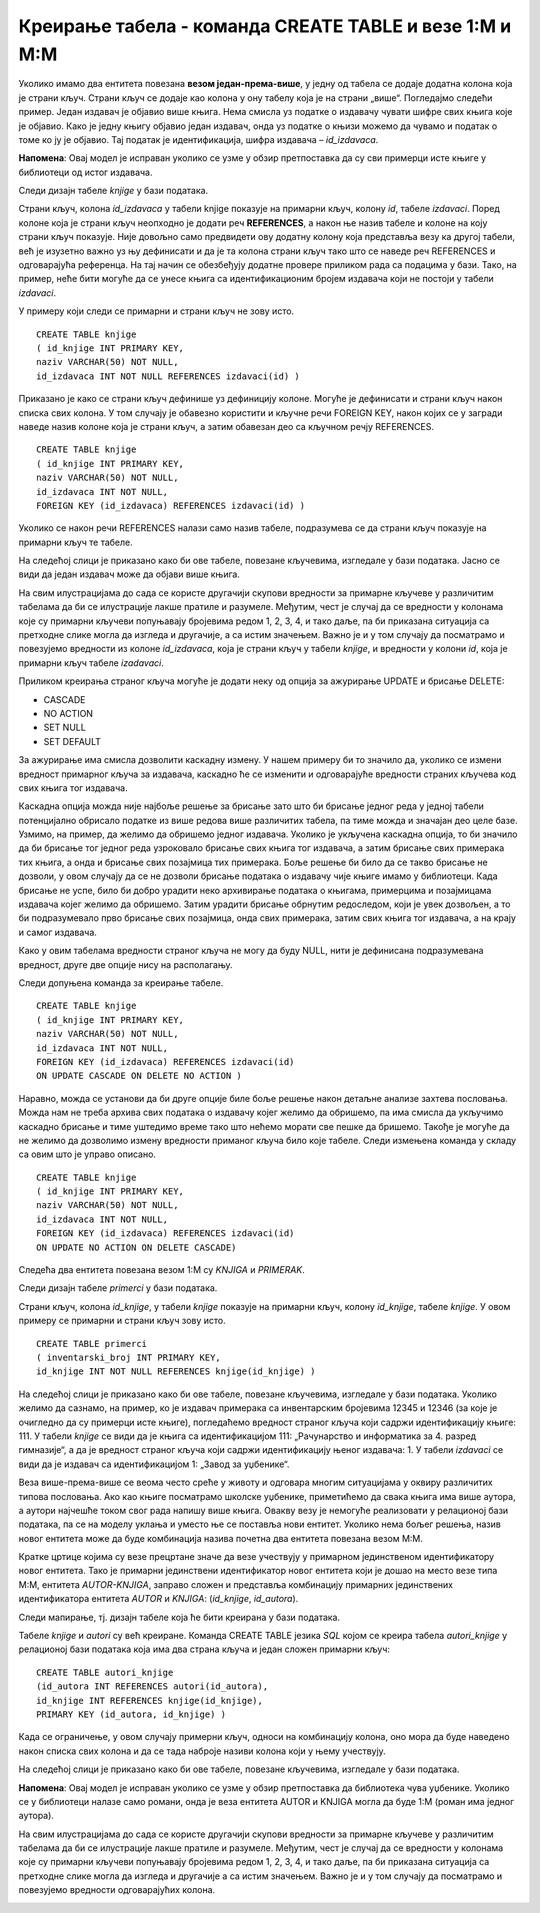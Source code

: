 Креирање табела - команда CREATE TABLE и везе 1:M и M:M
=======================================================

.. infonote::

 Да би се избегла непотребна понављања података и могућност грешке, подаци које чувамо у бази података су распоређени у 
 различите табеле, али су оне повезани и важно је разумети те везе. 

 Две најчешће везе су један-према-више и више-према-више. Веза један-према-више захтева постојање додатне колоне у 
 једној од табела која показује на другу табелу. Веза више-према-више је заправо додатна табела у бази. Детаљно ћемо 
 објаснити како се креирају повезане табеле. 
 
Уколико имамо два ентитета повезана **везом један-према-више**, у једну од табела се додаје додатна колона која је страни 
кључ. Страни кључ се додаје као колона у ону табелу која је на страни „више“. Погледајмо следећи пример. Један издавач 
је објавио више књига. Нема смисла уз податке о издавачу чувати шифре свих књига које је објавио. Како је једну књигу 
објавио један издавач, онда уз податке о књизи можемо да чувамо и податак о томе ко ју је објавио. Тај податак је 
идентификација, шифра издавача – *id_izdavaca*.

**Напомена**: Овај модел је исправан уколико се узме у обзир претпостaвка да су сви примерци исте књиге у библиотеци 
од истог издавача.  

.. image:: ../../_images/slika_302aa.png
   :width: 200
   :align: center

Следи дизајн табеле *knjige* у бази података. 

.. image:: ../../_images/tabela_302a.png
   :width: 700
   :align: center
   
Страни кључ, колона *id_izdavaca* у табели knjige показује на примарни кључ, колону *id*, табеле *izdavaci*. 
Поред колоне која је страни кључ неопходно је додати реч **REFERENCES**, а након ње назив табеле и колоне на коју 
страни кључ показује. Није довољно само предвидети ову додатну колону која представља везу ка другој табели, 
већ је изузетно важно уз њу дефинисати и да је та колона страни кључ тако што се наведе реч REFERENCES и одговарајућа 
референца. На тај начин се обезбеђују додатне провере приликом рада са подацима у бази. Тако, на пример, неће бити 
могуће да се унесе књига са идентификационим бројем издавача који не постоји у табели *izdavaci*. 

У примеру који следи се примарни и страни кључ не зову исто. 

::

 CREATE TABLE knjige
 ( id_knjige INT PRIMARY KEY, 
 naziv VARCHAR(50) NOT NULL, 
 id_izdavaca INT NOT NULL REFERENCES izdavaci(id) )
 
Приказано је како се страни кључ дефинише уз дефиницију колоне. Могуће је дефинисати и страни кључ након списка свих 
колона. У том случају је обавезно користити и кључне речи FOREIGN KEY, након којих се у загради наведе назив колоне 
која је страни кључ, а затим обавезан део са кључном речју REFERENCES.

::

 CREATE TABLE knjige
 ( id_knjige INT PRIMARY KEY, 
 naziv VARCHAR(50) NOT NULL, 
 id_izdavaca INT NOT NULL,
 FOREIGN KEY (id_izdavaca) REFERENCES izdavaci(id) )

Уколико се након речи REFERENCES налази само назив табеле, подразумева се да страни кључ показује на примарни кључ те 
табеле. 

На следећој слици је приказано како би ове табеле, повезане кључевима, изгледале у бази података. Јасно се види да 
један издавач може да објави више књига. 

.. image:: ../../_images/slika_302b.png
   :width: 780
   :align: center

На свим илустрацијама до сада се користе другачији скупови вредности за примарне кључеве у различитим табелама да би 
се илустрације лакше пратиле и разумеле. Међутим, чест је случај да се вредности у колонама које су примарни кључеви 
попуњавају бројевима редом 1, 2, 3, 4, и тако даље, па би приказана ситуација са претходне слике могла да изгледа и 
другачије, а са истим значењем. Важно је и у том случају да посматрамо и повезујемо вредности из колоне *id_izdavaca*, 
која је страни кључ у табели *knjige*, и вредности у колони *id*, која је примарни кључ табеле *izadavaci*. 

.. image:: ../../_images/tabela_302b.png
   :width: 650
   :align: center


Приликом креирања страног кључа могуће је додати неку од опција за ажурирање UPDATE и брисање DELETE:
 
- CASCADE
- NO ACTION
- SET NULL 
- SET DEFAULT

За ажурирање има смисла дозволити каскадну измену. У нашем примеру би то значило да, уколико се измени вредност 
примарног кључа за издавача, каскадно ће се изменити и одговарајуће вредности страних кључева код свих књига тог 
издавача. 

.. image:: ../../_images/slika_302c.png
   :width: 700
   :align: center

Каскадна опција можда није најбоље решење за брисање зато што би брисање једног реда у једној табели потенцијално 
обрисало податке из више редова више различитих табела, па тиме можда и значајан део целе базе. Узмимо, на пример, 
да желимо да обришемо једног издавача. Уколико је укључена каскадна опција, то би значило да би брисање тог једног 
реда узроковало брисање свих књига тог издавача, а затим брисање свих примерака тих књига, а онда и брисање свих 
позајмица тих примерака. Боље решење би било да се такво брисање не дозволи, у овом случају да се не дозволи брисање 
података о издавачу чије књиге имамо у библиотеци. Када брисање не успе, било би добро урадити неко архивирање података 
о књигама, примерцима и позајмицама издавача којег желимо да обришемо. Затим урадити брисање обрнутим редоследом, 
који је увек дозвољен, а то би подразумевало прво брисање свих позајмица, онда свих примерака, затим свих књига тог 
издавача, а на крају и самог издавача. 

.. image:: ../../_images/slika_302d.png
   :width: 780
   :align: center
   
Како у овим табелама вредности страног кључа не могу да буду NULL, нити је дефинисана подразумевана вредност, 
друге две опције нису на располагању. 

Следи допуњена команда за креирање табеле. 

::

 CREATE TABLE knjige
 ( id_knjige INT PRIMARY KEY, 
 naziv VARCHAR(50) NOT NULL, 
 id_izdavaca INT NOT NULL,
 FOREIGN KEY (id_izdavaca) REFERENCES izdavaci(id) 
 ON UPDATE CASCADE ON DELETE NO ACTION )

Наравно, можда се установи да би друге опције биле боље решење након детаљне анализе захтева пословања. Можда нам не 
треба архива свих података о издавачу којег желимо да обришемо, па има смисла да укључимо каскадно брисање и тиме 
уштедимо време тако што нећемо морати све пешке да бришемо. Такође је могуће да не желимо да дозволимо измену вредности 
приманог кључа било које табеле. Следи измењена команда у складу са овим што је управо описано. 

::

 CREATE TABLE knjige
 ( id_knjige INT PRIMARY KEY, 
 naziv VARCHAR(50) NOT NULL, 
 id_izdavaca INT NOT NULL,
 FOREIGN KEY (id_izdavaca) REFERENCES izdavaci(id) 
 ON UPDATE NO ACTION ON DELETE CASCADE)
 
Следећа два ентитета повезана везом 1:М су *KNJIGA* и *PRIMERAK*. 

.. image:: ../../_images/slika_302da.png
   :width: 500
   :align: center

Следи дизајн табеле *primerci* у бази података. 

.. image:: ../../_images/tabela_302c.png
   :width: 650
   :align: center

Страни кључ, колона *id_knjige*, у табели *knjige* показује на примарни кључ, колону *id_knjige*, табеле *knjige*. 
У овом примеру се примарни и страни кључ зову исто. 

::

 CREATE TABLE primerci
 ( inventarski_broj INT PRIMARY KEY, 
 id_knjige INT NOT NULL REFERENCES knjige(id_knjige) )
 
На следећој слици је приказано како би ове табеле, повезане кључевима, изгледале у бази података. Уколико желимо да 
сазнамо, на пример, ко је издавач примерака са инвентарским бројевима 12345 и 12346 (за које је очигледно да су 
примерци исте књиге), погледаћемо вредност страног кључа који садржи идентификацију књиге: 111. У табели *knjige* се 
види да је књига са идентификацијом 111: „Рачунарство и информатика за 4. разред гимназије“, а да је вредност страног 
кључа који садржи идентификацију њеног издавача: 1. У табели *izdavaci* се види да је издавач са идентификацијом 1: 
„Завод за уџбенике“.

.. image:: ../../_images/slika_302d.png
   :width: 780
   :align: center

Веза више-према-више се веома често среће у животу и одговара многим ситуацијама у оквиру различитих типова пословања. 
Ако као књиге посматрамо школске уџбенике, приметићемо да свака књига има више аутора, а аутори најчешће током свог 
рада напишу више књига. Овакву везу је немогуће реализовати у релационој бази података, па се на моделу уклања и 
уместо ње се поставља нови ентитет. Уколико нема бољег решења, назив новог ентитета може да буде комбинација назива 
почетна два ентитета повезана везом М:М.

.. image:: ../../_images/slika_302f.png
   :width: 500
   :align: center

Кратке цртице којима су везе прецртане значе да везе учествују у примарном јединственом идентификатору новог ентитета. 
Тако је примарни јединствени идентификатор новог ентитета који је дошао на место везе типа М:М, ентитета *АUTOR-KNJIGA*, 
заправо сложен и представља комбинацију примарних јединствених идентификатора ентитета *АUTOR* и *KNJIGA*: 
(*id_knjige*, *id_autora*). 

Следи мапирање, тј. дизајн табеле која ће бити креирана у бази података.

.. image:: ../../_images/tabela_302g.png
   :width: 650
   :align: center 

Табеле *knjige* и *autori* су већ креиране. Команда CREATE TABLE језика *SQL* којом се креира табела *autori_knjige* у 
релационој бази података која има два страна кључа и један сложен примарни кључ:  

::

 CREATE TABLE autori_knjige
 (id_autora INT REFERENCES autori(id_autora),
 id_knjige INT REFERENCES knjige(id_knjige), 
 PRIMARY KEY (id_autora, id_knjige) )

Када се ограничење, у овом случају примерни кључ, односи на комбинацију колона, оно мора да буде наведено након списка 
свих колона и да се тада наброје називи колона који у њему учествују. 

На следећој слици је приказано како би ове табеле, повезане кључевима, изгледале у бази података. 

.. image:: ../../_images/slika_302g.png
   :width: 780
   :align: center

**Напомена**: Овај модел је исправан уколико се узме у обзир претпоставка да библиотека чува уџбенике. Уколико се у 
библиотеци налазе само романи, онда је веза ентитета AUTOR и KNJIGA могла да буде 1:М (роман има једног аутора). 

На свим илустрацијама до сада се користе другачији скупови вредности за примарне кључеве у различитим табелама да би се 
илустрације лакше пратиле и разумеле. Међутим, чест је случај да се вредности у колонама које су примарни кључеви 
попуњавају бројевима редом 1, 2, 3, 4, и тако даље, па би приказана ситуација са претходне слике могла да изгледа и 
другачије а са истим значењем. Важно је и у том случају да посматрамо и повезујемо вредности одговарајућих колона. 


.. image:: ../../_images/slika_302h.png
   :width: 650
   :align: center
